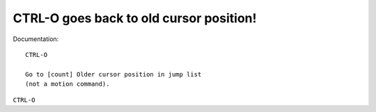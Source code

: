CTRL-O goes back to old cursor position!
========================================

Documentation::

    CTRL-O

    Go to [count] Older cursor position in jump list
    (not a motion command).

``CTRL-O``

